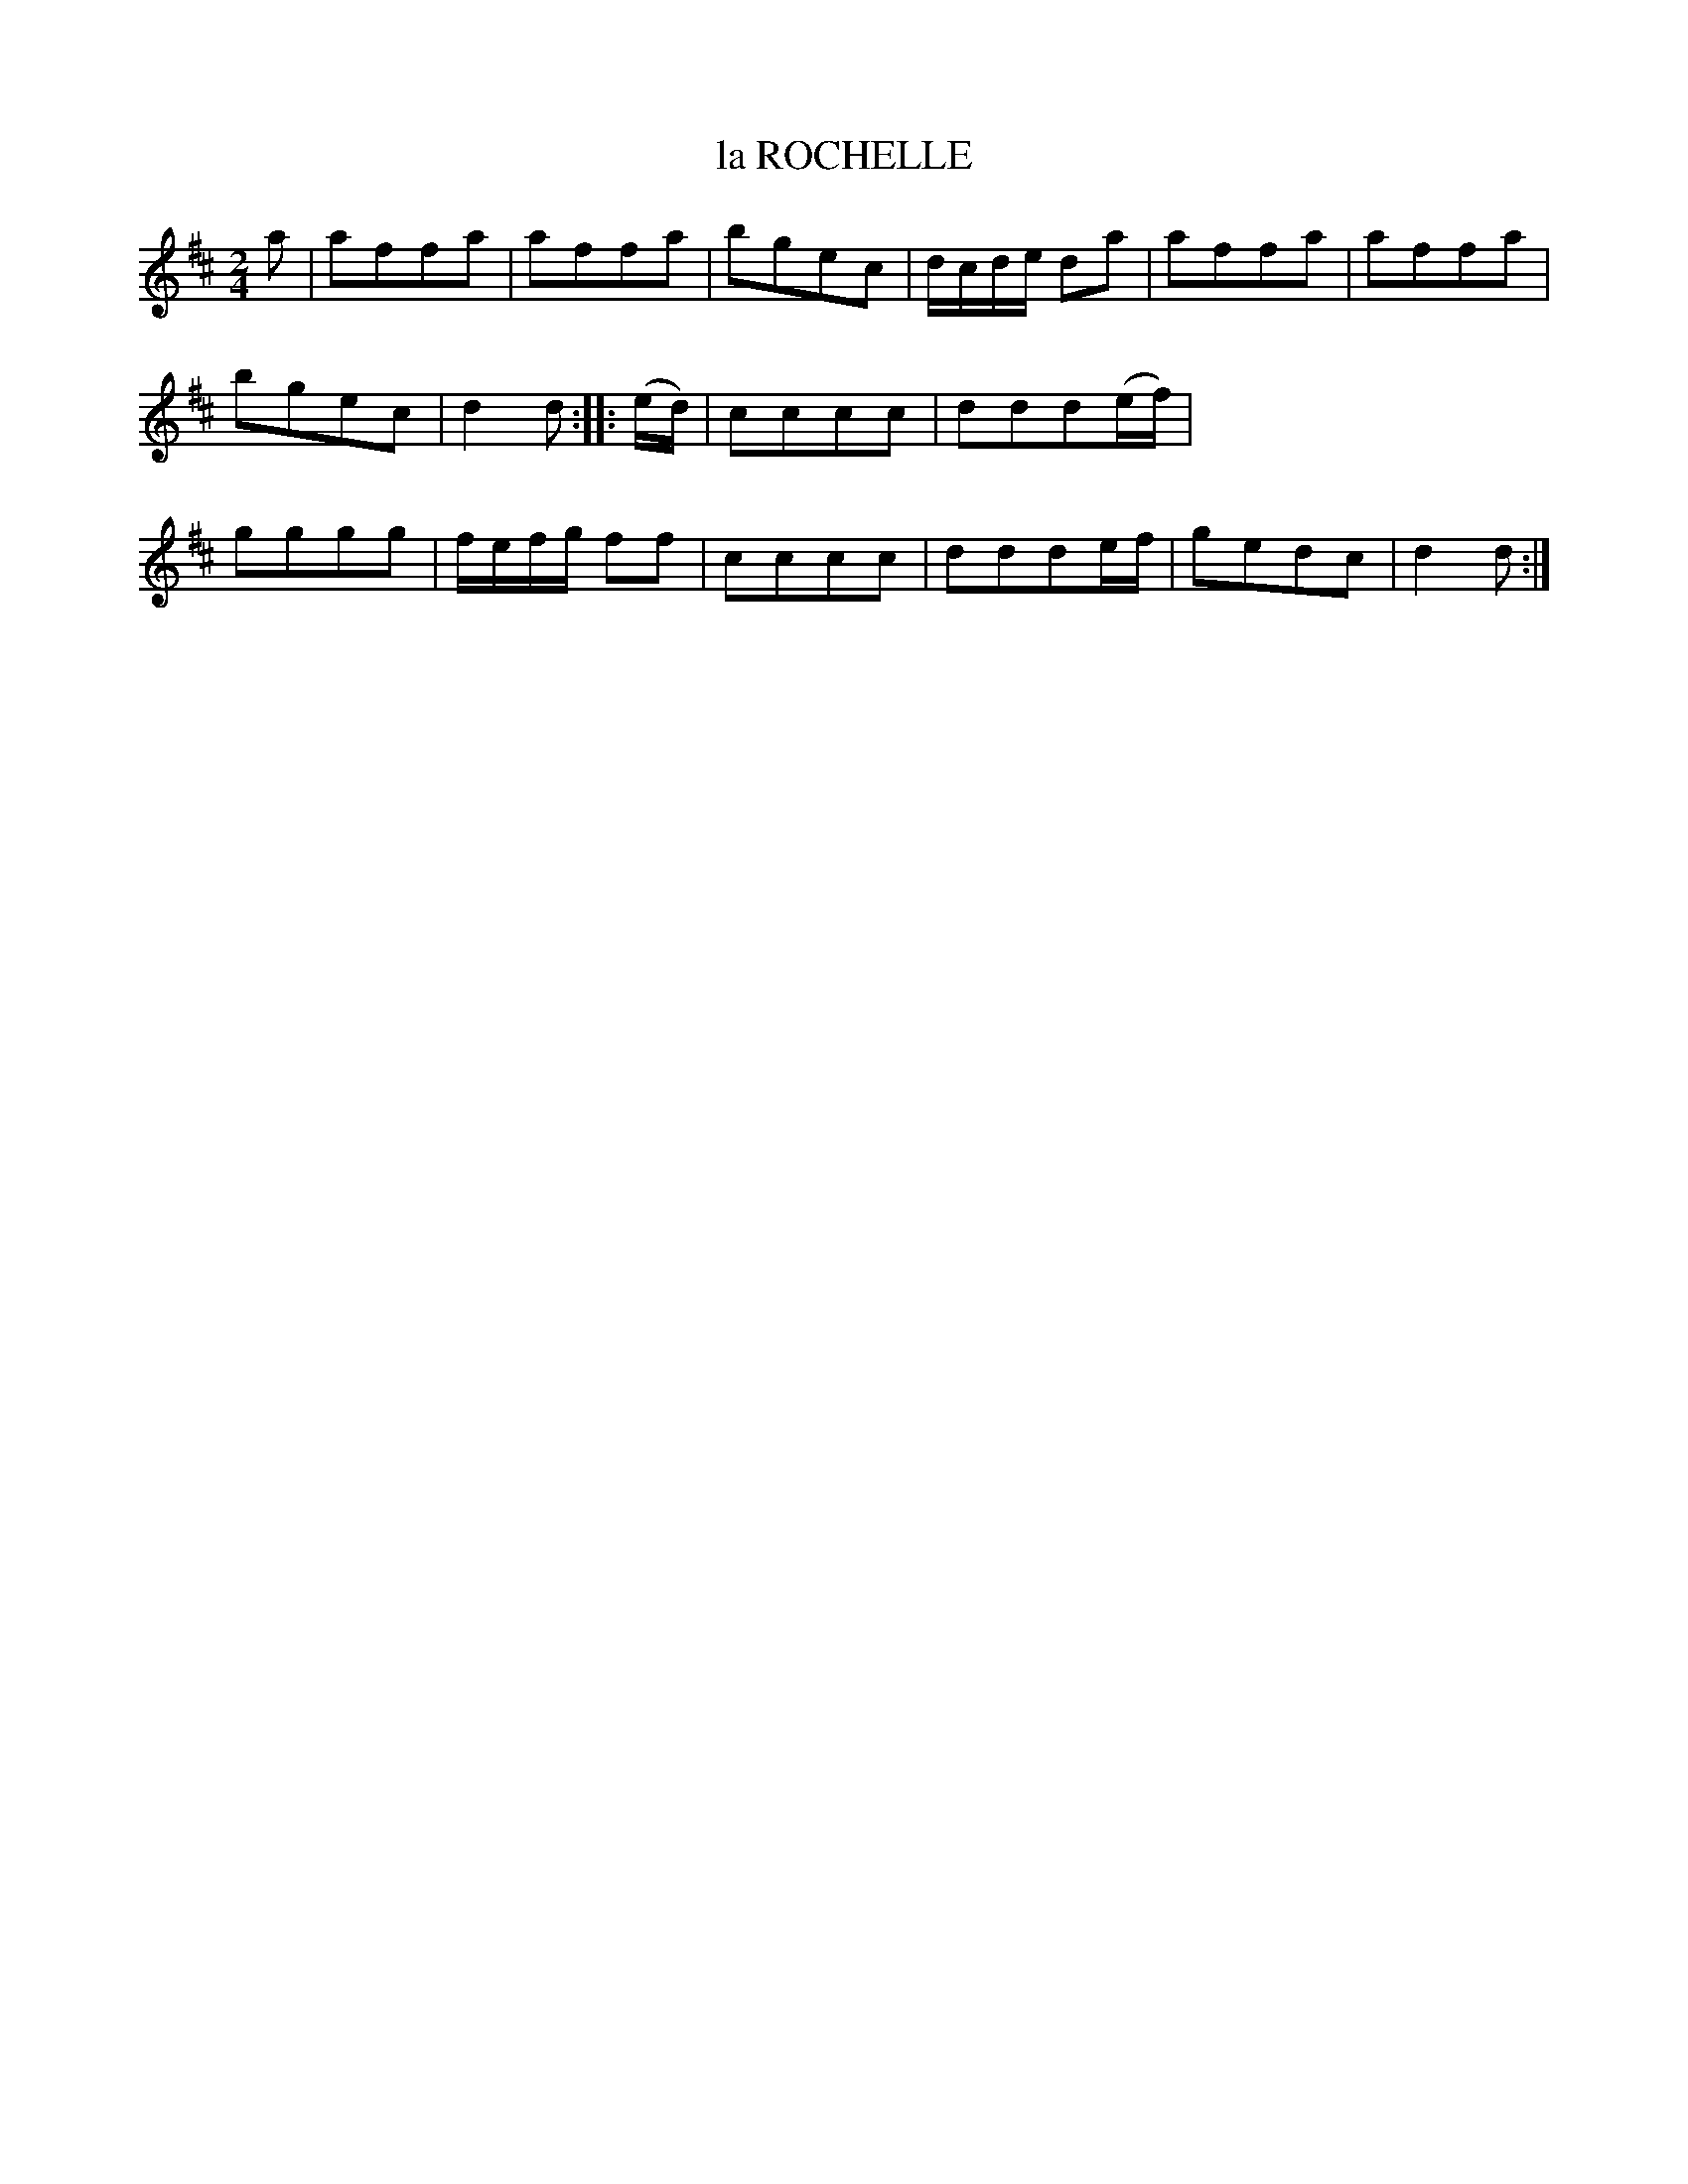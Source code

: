 X: 10774
T: la ROCHELLE
%R: polka, march
B: W. Hamilton "Universal Tune-Book" Vol. 1 Glasgow 1844 p.77 #4
S: http://imslp.org/wiki/Hamilton's_Universal_Tune-Book_(Various)
Z: 2016 John Chambers <jc:trillian.mit.edu>
M: 2/4
L: 1/8
K: D
%%stretchstaff 0
% - - - - - - - - - - - - - - - - - - - - - - - - -
a |\
affa | affa | bgec | d/c/d/e/ da |\
affa | affa | bgec | d2d :: (e/d/) |\
cccc | ddd(e/f/) | gggg | f/e/f/g/ ff |\
cccc | ddde/f/ | gedc | d2d :|
% - - - - - - - - - - - - - - - - - - - - - - - - -
